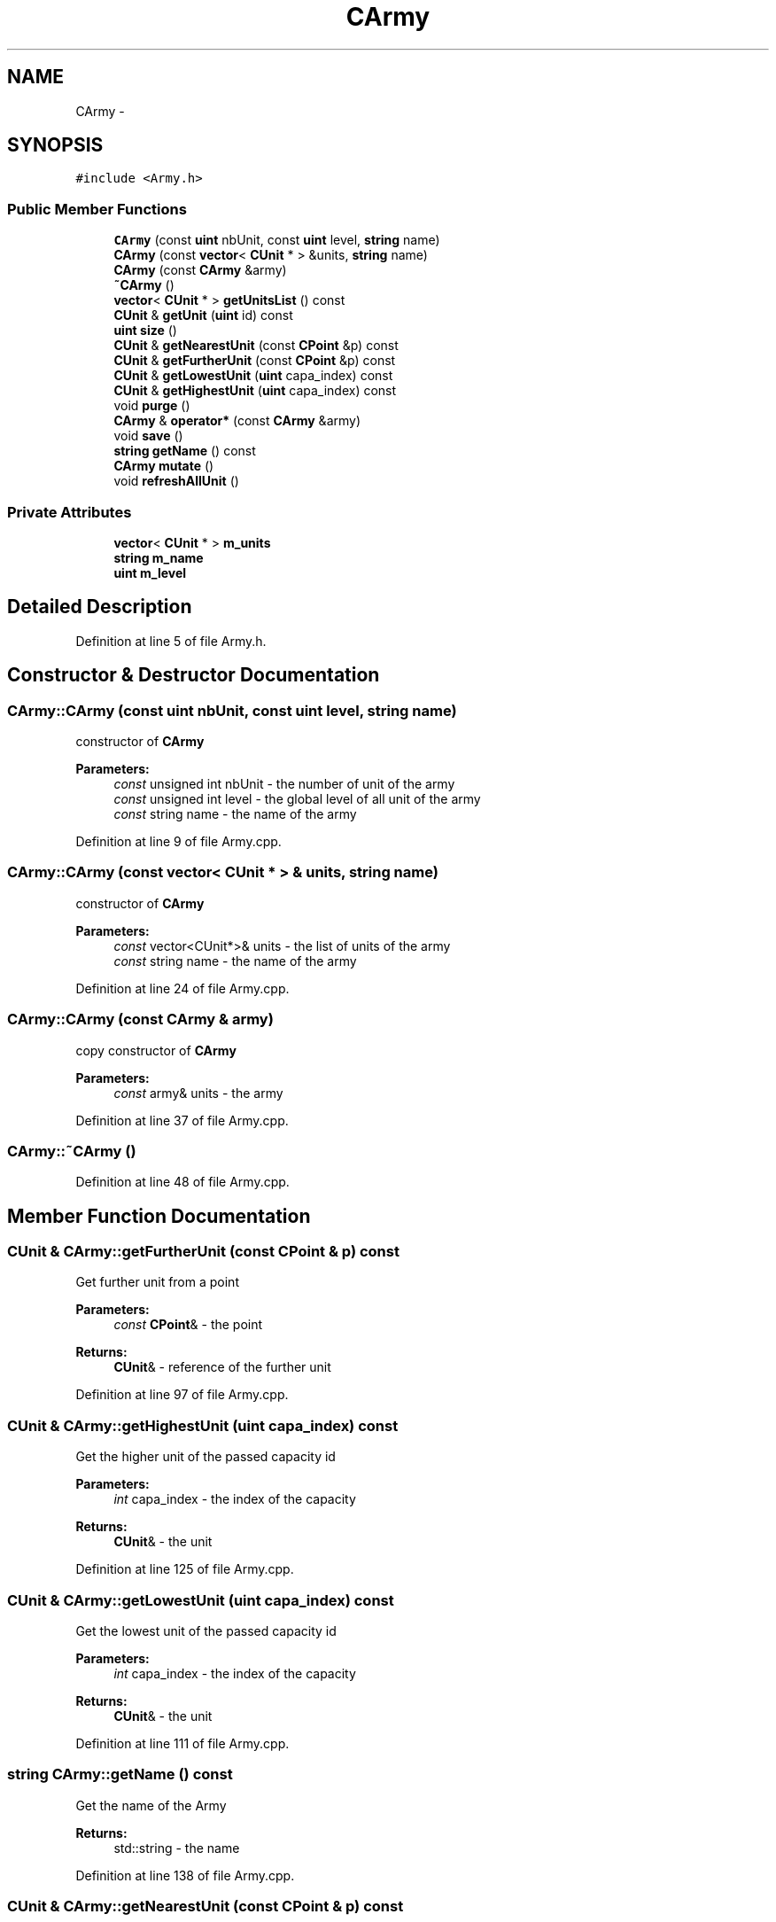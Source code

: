 .TH "CArmy" 3 "Tue Mar 3 2015" "Version Round1" "BattleIA" \" -*- nroff -*-
.ad l
.nh
.SH NAME
CArmy \- 
.SH SYNOPSIS
.br
.PP
.PP
\fC#include <Army\&.h>\fP
.SS "Public Member Functions"

.in +1c
.ti -1c
.RI "\fBCArmy\fP (const \fBuint\fP nbUnit, const \fBuint\fP level, \fBstring\fP name)"
.br
.ti -1c
.RI "\fBCArmy\fP (const \fBvector\fP< \fBCUnit\fP * > &units, \fBstring\fP name)"
.br
.ti -1c
.RI "\fBCArmy\fP (const \fBCArmy\fP &army)"
.br
.ti -1c
.RI "\fB~CArmy\fP ()"
.br
.ti -1c
.RI "\fBvector\fP< \fBCUnit\fP * > \fBgetUnitsList\fP () const "
.br
.ti -1c
.RI "\fBCUnit\fP & \fBgetUnit\fP (\fBuint\fP id) const "
.br
.ti -1c
.RI "\fBuint\fP \fBsize\fP ()"
.br
.ti -1c
.RI "\fBCUnit\fP & \fBgetNearestUnit\fP (const \fBCPoint\fP &p) const "
.br
.ti -1c
.RI "\fBCUnit\fP & \fBgetFurtherUnit\fP (const \fBCPoint\fP &p) const "
.br
.ti -1c
.RI "\fBCUnit\fP & \fBgetLowestUnit\fP (\fBuint\fP capa_index) const "
.br
.ti -1c
.RI "\fBCUnit\fP & \fBgetHighestUnit\fP (\fBuint\fP capa_index) const "
.br
.ti -1c
.RI "void \fBpurge\fP ()"
.br
.ti -1c
.RI "\fBCArmy\fP & \fBoperator*\fP (const \fBCArmy\fP &army)"
.br
.ti -1c
.RI "void \fBsave\fP ()"
.br
.ti -1c
.RI "\fBstring\fP \fBgetName\fP () const "
.br
.ti -1c
.RI "\fBCArmy\fP \fBmutate\fP ()"
.br
.ti -1c
.RI "void \fBrefreshAllUnit\fP ()"
.br
.in -1c
.SS "Private Attributes"

.in +1c
.ti -1c
.RI "\fBvector\fP< \fBCUnit\fP * > \fBm_units\fP"
.br
.ti -1c
.RI "\fBstring\fP \fBm_name\fP"
.br
.ti -1c
.RI "\fBuint\fP \fBm_level\fP"
.br
.in -1c
.SH "Detailed Description"
.PP 
Definition at line 5 of file Army\&.h\&.
.SH "Constructor & Destructor Documentation"
.PP 
.SS "CArmy::CArmy (const \fBuint\fP nbUnit, const \fBuint\fP level, \fBstring\fP name)"
constructor of \fBCArmy\fP 
.PP
\fBParameters:\fP
.RS 4
\fIconst\fP unsigned int nbUnit - the number of unit of the army 
.br
\fIconst\fP unsigned int level - the global level of all unit of the army 
.br
\fIconst\fP string name - the name of the army 
.RE
.PP

.PP
Definition at line 9 of file Army\&.cpp\&.
.SS "CArmy::CArmy (const \fBvector\fP< \fBCUnit\fP * > & units, \fBstring\fP name)"
constructor of \fBCArmy\fP 
.PP
\fBParameters:\fP
.RS 4
\fIconst\fP vector<CUnit*>& units - the list of units of the army 
.br
\fIconst\fP string name - the name of the army 
.RE
.PP

.PP
Definition at line 24 of file Army\&.cpp\&.
.SS "CArmy::CArmy (const \fBCArmy\fP & army)"
copy constructor of \fBCArmy\fP 
.PP
\fBParameters:\fP
.RS 4
\fIconst\fP army& units - the army 
.RE
.PP

.PP
Definition at line 37 of file Army\&.cpp\&.
.SS "CArmy::~CArmy ()"

.PP
Definition at line 48 of file Army\&.cpp\&.
.SH "Member Function Documentation"
.PP 
.SS "\fBCUnit\fP & CArmy::getFurtherUnit (const \fBCPoint\fP & p) const"
Get further unit from a point 
.PP
\fBParameters:\fP
.RS 4
\fIconst\fP \fBCPoint\fP& - the point 
.RE
.PP
\fBReturns:\fP
.RS 4
\fBCUnit\fP& - reference of the further unit 
.RE
.PP

.PP
Definition at line 97 of file Army\&.cpp\&.
.SS "\fBCUnit\fP & CArmy::getHighestUnit (\fBuint\fP capa_index) const"
Get the higher unit of the passed capacity id 
.PP
\fBParameters:\fP
.RS 4
\fIint\fP capa_index - the index of the capacity 
.RE
.PP
\fBReturns:\fP
.RS 4
\fBCUnit\fP& - the unit 
.RE
.PP

.PP
Definition at line 125 of file Army\&.cpp\&.
.SS "\fBCUnit\fP & CArmy::getLowestUnit (\fBuint\fP capa_index) const"
Get the lowest unit of the passed capacity id 
.PP
\fBParameters:\fP
.RS 4
\fIint\fP capa_index - the index of the capacity 
.RE
.PP
\fBReturns:\fP
.RS 4
\fBCUnit\fP& - the unit 
.RE
.PP

.PP
Definition at line 111 of file Army\&.cpp\&.
.SS "\fBstring\fP CArmy::getName () const"
Get the name of the Army 
.PP
\fBReturns:\fP
.RS 4
std::string - the name 
.RE
.PP

.PP
Definition at line 138 of file Army\&.cpp\&.
.SS "\fBCUnit\fP & CArmy::getNearestUnit (const \fBCPoint\fP & p) const"
Get the nearest unit from a point 
.PP
\fBParameters:\fP
.RS 4
\fIconst\fP \fBCPoint\fP& - the point 
.RE
.PP
\fBReturns:\fP
.RS 4
\fBCUnit\fP& - reference of the nearest unit 
.RE
.PP

.PP
Definition at line 83 of file Army\&.cpp\&.
.SS "\fBCUnit\fP & CArmy::getUnit (\fBuint\fP id) const"
Get unit from an ID 
.PP
\fBParameters:\fP
.RS 4
\fIunsigned\fP int id - the id of the unit to return 
.RE
.PP
\fBReturns:\fP
.RS 4
\fBCUnit\fP - the unit for this id 
.RE
.PP

.PP
Definition at line 63 of file Army\&.cpp\&.
.SS "\fBvector\fP< \fBCUnit\fP * > CArmy::getUnitsList () const"
get the unit list 
.PP
\fBReturns:\fP
.RS 4
vector<CUnit*> - the list unit 
.RE
.PP

.PP
Definition at line 54 of file Army\&.cpp\&.
.SS "\fBCArmy\fP CArmy::mutate ()"
mutate two armies 
.PP
\fBReturns:\fP
.RS 4
\fBCArmy\fP - the mutate army 
.RE
.PP

.PP
Definition at line 166 of file Army\&.cpp\&.
.SS "\fBCArmy\fP & CArmy::operator* (const \fBCArmy\fP & army)"
crossing two armies 
.PP
\fBParameters:\fP
.RS 4
\fIconst\fP \fBCArmy\fP& army - the other army 
.RE
.PP
\fBReturns:\fP
.RS 4
\fBCArmy\fP& - the army crossed with the other 
.RE
.PP

.PP
Definition at line 180 of file Army\&.cpp\&.
.SS "void CArmy::purge ()"
Purge the army to delete all dead units 
.PP
Definition at line 145 of file Army\&.cpp\&.
.SS "void CArmy::refreshAllUnit ()"
refresh all the unit of the army 
.PP
Definition at line 157 of file Army\&.cpp\&.
.SS "void CArmy::save ()"
save army in a file 
.PP
Definition at line 190 of file Army\&.cpp\&.
.SS "\fBuint\fP CArmy::size ()"
Get the current number of units in the army 
.PP
\fBReturns:\fP
.RS 4
unsigned int - the number of unit 
.RE
.PP

.PP
Definition at line 74 of file Army\&.cpp\&.
.SH "Member Data Documentation"
.PP 
.SS "\fBuint\fP CArmy::m_level\fC [private]\fP"

.PP
Definition at line 30 of file Army\&.h\&.
.SS "\fBstring\fP CArmy::m_name\fC [private]\fP"

.PP
Definition at line 29 of file Army\&.h\&.
.SS "\fBvector\fP<\fBCUnit\fP*> CArmy::m_units\fC [private]\fP"

.PP
Definition at line 28 of file Army\&.h\&.

.SH "Author"
.PP 
Generated automatically by Doxygen for BattleIA from the source code\&.
